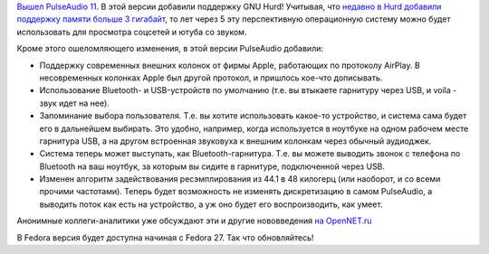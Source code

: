 .. title: PulseAudio 11.0
.. slug: pulseaudio-110
.. date: 2017-09-06 16:22:25 UTC+03:00
.. tags: pulseaudio
.. category: 
.. link: 
.. description: 
.. type: text
.. author: Peter Lemenkov

`Вышел PulseAudio 11
<https://www.freedesktop.org/wiki/Software/PulseAudio/Notes/11.0/>`_. В этой
версии добавили поддержку GNU Hurd! Учитывая, что `недавно в Hurd добавили
поддержку памяти больше 3 гигабайт
<https://www.linux.org.ru/news/debian/13490590>`_, то лет через 5 эту
перспективную операционную систему можно будет использовать для просмотра
соцсетей и ютуба со звуком.

Кроме этого ошеломляющего изменения, в этой версии PulseAudio добавили:

* Поддержку современных внешних колонок от фирмы Apple, работающих по протоколу
  AirPlay. В несовременных колонках Apple был другой протокол, и пришлось
  кое-что дописывать.
* Использование Bluetooth- и USB-устройств по умолчанию (т.е. вы втыкаете
  гарнитуру через USB, и voila - звук идет на нее).
* Запоминание выбора пользователя. Т.е. вы хотите использовать какое-то
  устройство, и система сама будет его в дальнейшем выбирать. Это удобно,
  например, когда используется в ноутбуке на одном рабочем месте гарнитура USB,
  а на другом встроенная звуковуха к внешним колонкам через обычный аудиоджек.  
* Система теперь может выступать, как Bluetooth-гарнитура. Т.е. вы можете
  выводить звонок с телефона по Bluetooth на ваш ноутбук, за которым вы сидите
  в гарнитуре, подключенной через USB.
* Изменен алгоритм задействования ресэмплирования из 44.1 в 48 килогерц (или
  наоборот, и со всеми прочими частотами). Теперь будет возможность не изменять
  дискретизацию в самом PulseAudio, а выводить поток как есть на устройство, а
  уж оно будет его воспроизводить, как умеет.


Анонимные коллеги-аналитики уже обсуждают эти и другие нововведения `на
OpenNET.ru <https://www.opennet.ru/opennews/art.shtml?num=47136>`_

В Fedora версия будет доступна начиная с Fedora 27. Так что обновляйтесь!
